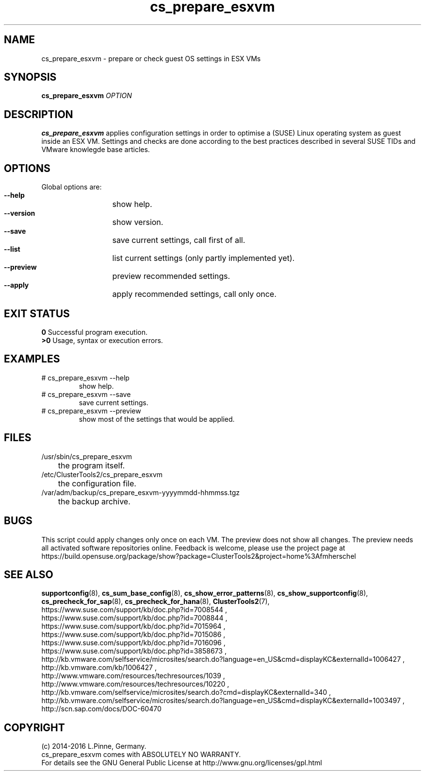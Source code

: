 .TH cs_prepare_esxvm 8 "30 Jun 2016" "" "ClusterTools2"
.\"
.SH NAME
cs_prepare_esxvm \- prepare or check guest OS settings in ESX VMs 
.\"
.SH SYNOPSIS
.B cs_prepare_esxvm
\fIOPTION\fR
.br
.\" 
.SH DESCRIPTION
\fBcs_prepare_esxvm\fP applies configuration settings in order to optimise a
(SUSE) Linux operating system as guest inside an ESX VM.   
Settings and checks are done according to the best practices described in
several SUSE TIDs and VMware knowlegde base articles.
.\"
.SH OPTIONS
Global options are:
.HP
\fB --help\fR
	show help.
.HP
\fB --version\fR
	show version.
.HP
\fB --save\fR
	save current settings, call first of all.
.HP
\fB --list\fR
	list current settings (only partly implemented yet).
.HP
\fB --preview\fR
	preview recommended settings.
.HP
\fB --apply\fR
	apply recommended settings, call only once.
.\"
.SH EXIT STATUS
.B 0
Successful program execution.
.br
.B >0 
Usage, syntax or execution errors.
.\"
.SH EXAMPLES
.TP
# cs_prepare_esxvm --help 
show help.
.TP
# cs_prepare_esxvm --save
save current settings.
.TP
# cs_prepare_esxvm --preview
show most of the settings that would be applied.
.\"
.SH FILES
.TP
/usr/sbin/cs_prepare_esxvm
	the program itself.
.TP
/etc/ClusterTools2/cs_prepare_esxvm
	the configuration file.
.TP
/var/adm/backup/cs_prepare_esxvm-yyyymmdd-hhmmss.tgz
	the backup archive.
.\"
.SH BUGS
This script could apply changes only once on each VM.
The preview does not show all changes.
The preview needs all activated software repositories online.
Feedback is welcome, please use the project page at
.br
https://build.opensuse.org/package/show?package=ClusterTools2&project=home%3Afmherschel
.\"
.SH SEE ALSO
\fBsupportconfig\fP(8), \fBcs_sum_base_config\fP(8), \fBcs_show_error_patterns\fP(8),
\fBcs_show_supportconfig\fP(8), \fBcs_precheck_for_sap\fP(8), \fBcs_precheck_for_hana\fP(8), \fBClusterTools2\fP(7),
.br
https://www.suse.com/support/kb/doc.php?id=7008544 ,
.br
https://www.suse.com/support/kb/doc.php?id=7008844 ,
.br
https://www.suse.com/support/kb/doc.php?id=7015964 ,
.br
https://www.suse.com/support/kb/doc.php?id=7015086 ,
.br
https://www.suse.com/support/kb/doc.php?id=7016096 ,
.br
https://www.suse.com/support/kb/doc.php?id=3858673 ,
.br
http://kb.vmware.com/selfservice/microsites/search.do?language=en_US&cmd=displayKC&externalId=1006427 ,
.br
http://kb.vmware.com/kb/1006427 , 
.br
http://www.vmware.com/resources/techresources/1039 ,
.br
http://www.vmware.com/resources/techresources/10220 ,
.br
http://kb.vmware.com/selfservice/microsites/search.do?cmd=displayKC&externalId=340 ,
.br
http://kb.vmware.com/selfservice/microsites/search.do?language=en_US&cmd=displayKC&externalId=1003497 ,
.br
http://scn.sap.com/docs/DOC-60470
.\"
.SH COPYRIGHT
(c) 2014-2016 L.Pinne, Germany.
.br
cs_prepare_esxvm comes with ABSOLUTELY NO WARRANTY.
.br
For details see the GNU General Public License at
http://www.gnu.org/licenses/gpl.html
.\"

